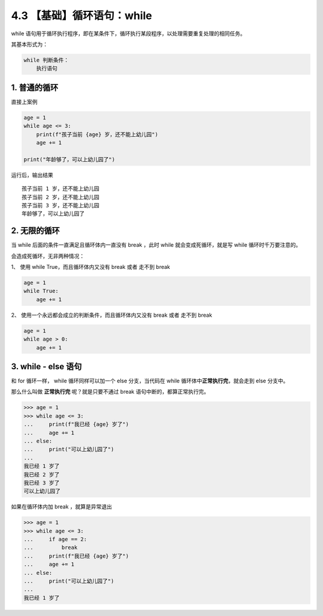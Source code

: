 4.3 【基础】循环语句：while
===========================

while
语句用于循环执行程序，即在某条件下，循环执行某段程序，以处理需要重复处理的相同任务。

其基本形式为：

.. code:: python

   while 判断条件：
       执行语句

1. 普通的循环
-------------

直接上案例

.. code:: python

   age = 1
   while age <= 3:
       print(f"孩子当前 {age} 岁，还不能上幼儿园")
       age += 1

   print("年龄够了，可以上幼儿园了")

运行后，输出结果

::

   孩子当前 1 岁，还不能上幼儿园
   孩子当前 2 岁，还不能上幼儿园
   孩子当前 3 岁，还不能上幼儿园
   年龄够了，可以上幼儿园了

2. 无限的循环
-------------

当 while 后面的条件一直满足且循环体内一直没有 break ，此时 while
就会变成死循环，就是写 while 循环时千万要注意的。

会造成死循环，无非两种情况：

1、 使用 while True，而且循环体内又没有 break 或者 走不到 break

.. code:: python

   age = 1
   while True:
       age += 1

2、 使用一个永远都会成立的判断条件，而且循环体内又没有 break 或者 走不到
break

.. code:: python

   age = 1
   while age > 0:
       age += 1

3. while - else 语句
--------------------

和 for 循环一样， while 循环同样可以加一个 else 分支，当代码在 while
循环体中\ **正常执行完**\ ，就会走到 else 分支中。

那么什么叫做 **正常执行完** 呢？就是只要不通过 break
语句中断的，都算正常执行完。

.. code:: python

   >>> age = 1
   >>> while age <= 3:
   ...     print(f"我已经 {age} 岁了")
   ...     age += 1
   ... else:
   ...     print("可以上幼儿园了")
   ...
   我已经 1 岁了
   我已经 2 岁了
   我已经 3 岁了
   可以上幼儿园了

如果在循环体内加 break ，就算是异常退出

.. code:: python

   >>> age = 1
   >>> while age <= 3:
   ...     if age == 2:
   ...         break
   ...     print(f"我已经 {age} 岁了")
   ...     age += 1
   ... else:
   ...     print("可以上幼儿园了")
   ...
   我已经 1 岁了
